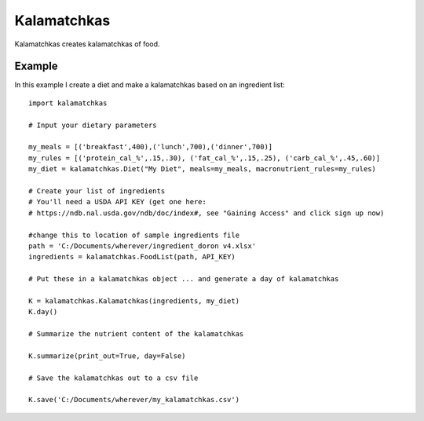 Kalamatchkas
========

Kalamatchkas creates kalamatchkas of food.

Example
--------

In this example I create a diet and make a kalamatchkas based on an ingredient list: ::

    import kalamatchkas

    # Input your dietary parameters
    
    my_meals = [('breakfast',400),('lunch',700),('dinner',700)]
    my_rules = [('protein_cal_%',.15,.30), ('fat_cal_%',.15,.25), ('carb_cal_%',.45,.60)]
    my_diet = kalamatchkas.Diet("My Diet", meals=my_meals, macronutrient_rules=my_rules)

    # Create your list of ingredients
    # You'll need a USDA API KEY (get one here:
    # https://ndb.nal.usda.gov/ndb/doc/index#, see "Gaining Access" and click sign up now)

    #change this to location of sample ingredients file
    path = 'C:/Documents/wherever/ingredient_doron v4.xlsx'
    ingredients = kalamatchkas.FoodList(path, API_KEY)

    # Put these in a kalamatchkas object ... and generate a day of kalamatchkas
    
    K = kalamatchkas.Kalamatchkas(ingredients, my_diet)
    K.day()

    # Summarize the nutrient content of the kalamatchkas
    
    K.summarize(print_out=True, day=False)

    # Save the kalamatchkas out to a csv file
    
    K.save('C:/Documents/wherever/my_kalamatchkas.csv')